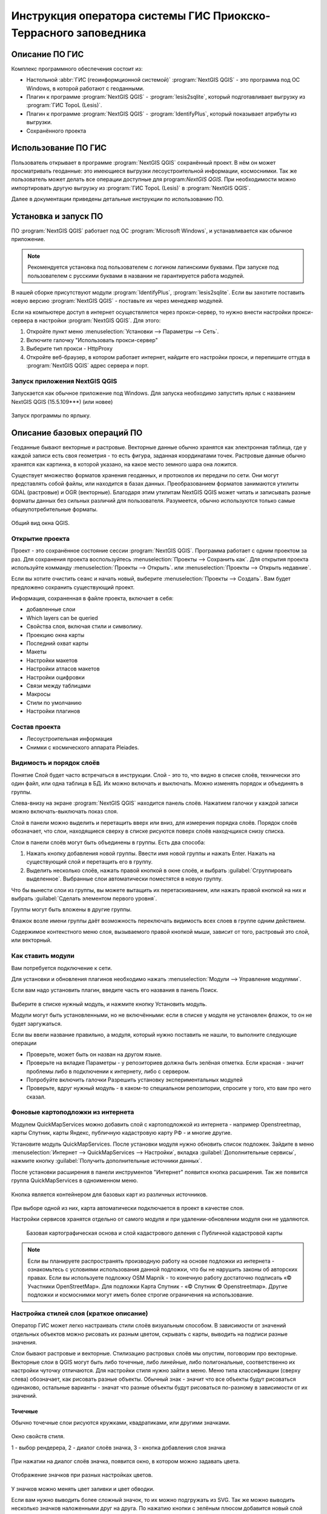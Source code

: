 .. sectionauthor:: Артём Светлов <@nextgis.ru>

.. pt-zapovednik:

Инструкция оператора системы ГИС Приокско-Террасного заповедника
=============================================================================================

.. 
   Установка и запуск ПО
   Описание базовых операций ПО 
   -Открытие проекта
   -Видимость и порядок слоёв
   -Настройка стилей слоя
   -Просмотр таблицы атрибутов
   -Плагин IdentifyPlus
   -Настройка макет
   Описание импорта из Lesis
   Ссылки на другие инструкции

Описание ПО ГИС
----------------------------------------------

Комплекс программного обеспечения состоит из:

* Настольной :abbr:`ГИС (геоинформционной системой)` :program:`NextGIS QGIS` - это программа под ОС Windows, в которой работают с геоданными.
* Плагин к программе :program:`NextGIS QGIS` - :program:`lesis2sqlite`, который подготавливает выгрузку из :program:`ГИС TopoL (Lesis)`.
* Плагин к программе :program:`NextGIS QGIS` - :program:`IdentifyPlus`, который показывает атрибуты из выгрузки.
* Сохранённого проекта 

Использование ПО ГИС 
---------------------------------------------------------

Пользователь открывает в программе :program:`NextGIS QGIS` сохранённый проект. В нём он может просматривать геоданные: это имеющиеся выгрузки лесоустроительной информации, космоснимки. Так же пользователь может делать все операции доступные для program:`NextGIS QGIS`.
При необходимости можно импортировать другую выгрузку из :program:`ГИС TopoL (Lesis)` в :program:`NextGIS QGIS`. 

Далее в документации приведены детальные инструкции по использованию ПО.

Установка и запуск ПО
----------------------------------------------

ПО :program:`NextGIS QGIS` работает под ОС :program:`Microsoft Windows`, и устанавливается как обычное приложение. 

.. note::

   Рекомендуется установка под пользователем с логином латинскими буквами. При запуске под пользователем с русскими буквами в названии не гарантируется работа модулей.

В нашей сборке присутствуют модули :program:`IdentifyPlus`, :program:`lesis2sqlite`. Если вы захотите поставить новую версию :program:`NextGIS QGIS` - поставьте их через менеджер модулей.

Если на компьютере доступ в интернет осуществляется через прокси-сервер, то нужно внести настройки прокси-сервера в настройки  :program:`NextGIS QGIS`. Для этого:

1. Откройте пункт меню :menuselection:`Установки --> Параметры --> Сеть`.  
2. Включите галочку "Использовать прокси-сервер"
3. Выберите тип прокси - HttpProxy
4. Откройте веб-браузер, в котором работает интернет, найдите его настройки прокси, и перепишите оттуда в :program:`NextGIS QGIS` адрес сервера и порт.

Запуск приложения NextGIS QGIS
``````````````````````````````````````````````

Запускается как обычное приложение под Windows. Для запуска необходимо запустить ярлык с названием NextGIS QGIS (15.5.109***) (или новее)

.. figure:: _static/LREGQgisIcon.png
   :name: LREGQgisIcon
   :align: center

   Запуск программы по ярлыку.


Описание базовых операций ПО 
----------------------------------------------

Геоданные бывают векторные и растровые.
Векторные данные обычно хранятся как электронная таблица, где у каждой записи есть своя геометрия - то есть фигура, заданная координатами точек. 
Растровые данные обычно хранятся как картинка, в которой указано, на какое место земного шара она ложится. 

Существует множество форматов хранения геоданных, и протоколов их передачи по сети. Они могут представлять собой файлы, или находится в базах данных. 
Преобразованием форматов занимаются утилиты GDAL (растровые) и OGR (векторные). Благодаря этим утилитам NextGIS QGIS может читать и записывать разные форматы данных без сильных различий для пользователя.
Разумеется, обычно используются только самые общеупотребительные форматы.  


.. figure:: _static/QGISLesisMain.png
   :name: QGISLesisMain
   :align: center
   :width: 15cm

   Общий вид окна QGIS.


Открытие проекта
``````````````````````````````````````````````

Проект - это сохранённое состояние сессии :program:`NextGIS QGIS`. Программа работает с одним проектом за раз. Для сохранения проекта воспользуйтесь :menuselection:`Проекты --> Сохранить как`. Для открытия проекта используйте комманду :menuselection:`Проекты --> Открыть`.  или  :menuselection:`Проекты --> Открыть недавние`.


Если вы хотите очистить сеанс и начать новый, выберите :menuselection:`Проекты --> Создать`. Вам будет предложено сохранить существующий проект.

Информация, сохраненная в файле проекта, включает в себя:

* добавленные слои
* Which layers can be queried
* Свойства слоя, включая стили и символику.
* Проекцию окна карты
* Последний охват карты
* Макеты
* Настройки макетов
* Настройки атласов макетов
* Настройки оцифровки
* Связи между таблицами
* Макросы
* Стили по умолчанию
* Настройки плагинов

Состав проекта
``````````````````````````````````````````````

* Лесоустроительная информация
* Снимки с космического аппарата Pleiades.


Видимость и порядок слоёв
``````````````````````````````````````````````

Понятие Слой будет часто встречаться в инструкции. Слой - это то, что видно в списке слоёв, технически это один файл, или одна таблица в БД. 
Их можно включать и выключать. Можно изменять порядок и объединять в группы.


Слева-внизу на экране :program:`NextGIS QGIS` находится панель слоёв. Нажатием галочки у каждой записи можно включать-выключать показ слоя.

Слой в панели можно выделить и перетащить вверх или вниз, для измерения порядка слоёв. Порядок слоёв обозначает, что слои, находящиеся сверху в списке рисуются поверх слоёв находчщихся снизу списка. 


Cлои в панели слоёв могут быть объединены в группы. Есть два способа:

1. Нажать кнопку добавления новой группы. Ввести имя новой группы и нажать Enter. Нажать на существующий слой и перетащить его в группу.
2. Выделить несколько слоёв, нажать правой кнопкой в окне слоёв, и выбрать :guilabel:`Сгруппировать выделенное`. Выбранные слои автоматически поместятся в новую группу. 

Что бы вынести слои из группы, вы можете вытащить их перетаскиванием, или нажать правой кнопкой на них и выбрать :guilabel:`Сделать элементом первого уровня`.

Группы могут быть вложены в другие группы.

Флажок возле имени группы даёт возможность переключать видимость всех слоев в группе одним действием.

Содержимое контекстного меню слоя, вызываемого правой кнопкой мыши, зависит от того, растровый это слой, или векторный.


Как ставить модули
``````````````````````````````````````````````

Вам потребуется подключение к сети. 

Для установки и обновления плагинов необходимо нажать :menuselection:`Модули --> Управление модулями`.

Если вам надо установить плагин, введите часть его названия в панель Поиск. 


.. figure:: _static/modules_control.png

Выберите в списке нужный модуль, и нажмите кнопку Установить модуль. 

Модули могут быть установленными, но не включёнными: если в списке у модуля не установлен флажок, то он не будет заргужаться.

Если вы ввели название правильно, а модуля, который нужно поставить не нашли, то выполните следующие операции

* Проверьте, может быть он назван на другом языке.
* Проверьте на вкладке Параметры - у репозиториев должна быть зелёная отметка. Если красная - значит проблемы либо в подключении к интернету, либо с сервером.
* Попробуйте включить галочки Разрешить установку экспериментальных модулей
* Проверьте, вдруг нужный модуль - в каком-то специальном репозитории, спросите у того, кто вам про него сказал. 



Фоновые картоподложки из интернета
``````````````````````````````````````````````

Модулем QuickMapServices можно добавить слой с картоподложкой из интернета - например Openstreetmap, карты Спутник, карты Яндекс, публичную кадастровую карту РФ - и многие другие.

Установите модуль QuickMapServices.
После установки модуля нужно обновить список подложек. Зайдите в меню :menuselection:`Интернет --> QuickMapServices --> Настройки`, вкладка :guilabel:`Дополнительные сервисы`, нажмите кнопку :guilabel:`Получить дополнительные источники данных`. 

После установки расширения в панели инструментов "Интернет" появится кнопка расширения. Так же появится группа QuickMapServices в одноименном меню.

.. figure:: _static/modules_Qms-button.png

Кнопка является контейнером для базовых карт из различных источников.

.. figure:: _static/modules_Qms-contrib-4.png

При выборе одной из них, карта автоматически подключается в проект в качестве слоя. 

Настройки сервисов хранятся отдельно от самого модуля и при удалении-обновлении модуля они не удаляются.


.. figure:: _static/modules_Qms-main.jpg

    Базовая картографическая основа и слой кадастрового деления с Публичной кадастровой карты



.. note::
    Если вы планируете распространять производную работу на основе подложки из интернета - ознакомьтесь с условиями использования данной подложки, что бы не нарушить законы об авторских правах. Если вы используете подложку OSM Mapnik - то конечную работу достаточно подписать «© Участники OpenStreetMap». Для подложки Карта Спутник - «© Спутник © Openstreetmap». Другие подложки и космоснимки могут иметь более строгие ограничения на использование. 





Настройка стилей слоя (краткое описание)
``````````````````````````````````````````````


Оператор ГИС может легко настраивать стили слоёв визуальным способом. В зависимости от значений отдельных объектов можно рисовать их разным цветом, скрывать с карты, выводить на подписи разные значения. 


Слои бывают растровые и векторные. Стилизацию растровых слоёв мы опустим, поговорим про векторные.
Векторные слои в QGIS могут быть либо точечные, либо линейные, либо полигональные, соответственно их настройки чуточку отличаются. 
Для настройки стиля нужно зайти в меню. Меню типа классификации (сверху слева) обозначает, как рисовать разные объекты. Обычный знак - значит что все объекты будут рисоваться одинаково, остальные варианты - значат что разные объекты будут рисоваться по-разному в зависимости от их значений.

Точечные
^^^^^^^^^^

Обычно точечные слои рисуются кружками, квадратиками, или другими значками.


.. figure:: _static/QGISStylingWindow.png
   :name: QGISStylingWindow
   :align: center
   :width: 15cm

   Окно свойств стиля.

   1 - выбор рендерера, 2 - диалог слоёв значка, 3 - кнопка добавления слоя значка

При нажатии на диалог слоёв значка, появится окно, в котором можно задавать цвета.


.. figure:: _static/QGISStylingWindowPointsColors.png
   :name: QGISStylingWindowPointsColors
   :align: center

   Отображение значков при разных настройках цветов.



У значков можно менять цвет заливки и цвет обводки.


Если вам нужно выводить более сложный значок, то их можно подгружать из SVG. Так же можно выводить несколько значков наложенными друг на друга. 
По нажатию кнопки с зелёным плюсом добавится новый слой значка. Если нажать на значок в вертикальном списке, то появится окно настроек маркера, в котором можно выбрать показ из SVG.


Линейные 
^^^^^^^^^^
У линий можно задавать толщину, цвета, и тому подобное.
Так же можно рисовать несколько линий друг над другом разной толщины, или же со смещением вбок. Таким образом рисуются двойные линии, линии с обводкой.

    Окно настройки линий.

Так же на линии можно рисовать точки. Можно рисовать точки в узлах линии, или рисовать их раномерно вдоль линии.

Полигоны
^^^^^^^^^^

У полигонов можно задавать цвета, текстуры, штриховку, и прочее.


Варианты типов классификации
^^^^^^^^^^^^^^^^^^^^^^^^^^^^^^^^^^^^^^^^

* Простой - рисуется всё одинаково
* Градуированый знак - объекты рисуются разным цветом, плавно изменяющимся в зависимости от числового значения в каком-либо атрибуте. Количество вариантов цветов может быть меньше вариантов значений. Для работы необходимо, что бы атрибут имел числовой тип.

.. figure:: _static/graduatesymbol_ng_line.png
   :name: graduatesymbol_ng_line
   :align: center
   :width: 15cm

   Окно отрисовки градуированым знаком.

* Уникальные значения - объекты рисуются разным цветом. Каждое значение нарисуется своим цветом (а градуированый знак - несколько соседних значений могут рисоваться одним цветом). Это работает со всеми типами атрибутов.

.. figure:: _static/categorysymbol_ng_line.png
   :name: categorysymbol_ng_line
   :align: center
   :width: 15cm

   Окно отрисовки уникальными значениями.

* Правила - для каждого цвета пользователь задаёт SQL-запрос. Если этот запрос выдаёт true для конкретного объекта - то он рисуется этим цветом. Этим же способом можно отображать на экране только объекты с конкретными значениями атрибутов.

.. figure:: _static/rulesymbol_ng_line.png
   :name: rulesymbol_ng_line
   :align: center
   :width: 15cm

   Окно отрисовки по правилам.


* Точки со смещением - только для точек. Если несколько точек имеют одинаковые или близкие координаты, то в этом месте будет рисоваться большой кружок (или кластер)


.. figure:: _static/QGISStylingPointsCluster.png
   :name: QGISStylingPointsCluster
   :align: center

   Отображение точек рендерером "Точки со смещением".


.. note::

   Более подробно настройке стилей описано по адресу http://docs.nextgis.ru/docs_ngqgis/source/map.html#id20 (на русском языке).


Просмотр таблицы атрибутов
``````````````````````````````````````````````

У векторных слоёв есть атрибуты. Их можно смотреть в таблице. 

.. figure:: _static/LREGQGISAttributeTable1.png
   :name: LREGQGISAttributeTable1
   :align: center
   :width: 15cm
   
   Таблица атрибутов.

Одна запись в таблице - это один объект в слое.
Столбцы - это атрибуты слоя. 
У каждого объекта есть геометрия, которая отображается на карте. 

Можно настроить, что бы таблица атрибутов открывалась в отдельном окне, а можно - что бы она всегда была внутри основного окна программы.

.. figure:: _static/LREGQGISAttributeTable2.png
   :name: LREGQGISAttributeTable2
   :align: center
   :width: 15cm
   
   Таблица атрибутов.

.. figure:: _static/LREGQGISAttributeTable3.png
   :name: LREGQGISAttributeTable3
   :align: center
   :width: 15cm

   Таблица атрибутов.
   
При желании легко можно настроить, что бы объекты из одного слоя но с разными атрибутами рисовались с разным оформлением. См. инструкции по QGIS.

В таблице атрибутов чаще всего используются следующие кнопки:

.. figure:: _static/LREGQGISAttributeTable4.png
   :name: LREGQGISAttributeTable4
   :align: center
   :width: 15cm

   Кнопки в таблице атрибутов.


1.  сортировка по полю
2.  включить режим редактирования слоя. Теперь в слое можно править значения, как в электронной таблице, и править геометрию.
3.  сохранить правки в этом слое (отдельно от сохранения всего проекта)
4.  Удалить выделенные обьекты.
5.  Снять выделение с объектов
6.  Переместить карту на выделеный объект или несколько объектов
7.  Изменить масштаб карты на выделенный объект или несколько объектов
8.  Копировать-вставить выделенные объекты (вместе с геометрией)
9.  Удалить или добавить атрибут (столбец)
10.  Запуск калькулятора полей - он добавляет новый столбец со значениями по форулам, как в Excel


.. figure:: _static/LREGQGISAttributeTableSearch.png
   :name: LREGQGISAttributeTableSearch
   :align: center
   :width: 15cm

   Пример использования выражения для поиска обьектов в слое по значениям.


Идентификация через IdentifyPlus
``````````````````````````````````````````````
Этим плагином можно щёлкать на карту и просматривать атрибуты слоёв. При просмотре лесоустроительной информации он показывает вложенные элементы. 

1. Откройте рабочий проект с лесоустроительной информацией.
2. Нажмите на кнопку модуля IdentifyPlus

.. figure:: _static/QGISIdentifyPlusStartTaskbar.png
   :name: QGISIdentifyPlusStartTaskbar
   :align: center
   :width: 15cm

   Запуск модуля IdentifyPlus.

.. figure:: _static/QGISIdentifyPlusStartMenu.png
   :name: QGISIdentifyPlusStartMenu
   :align: center
   :width: 15cm

   Запуск модуля IdentifyPlus через меню.

3. Щёлкните мышкой на карте на один из выделов.
4. В появившемся окне справа появится список атрибутов выдела. 

.. figure:: _static/QGISIdentifyPlusForest1.png
   :name: QGISIdentifyPlusForest1
   :align: center
   :width: 15cm

   Просмотр атрибутов с помощью модуля IdentifyPlus.

.. figure:: _static/QGISIdentifyPlusForest2.png
   :name: QGISIdentifyPlusForest2
   :align: center
   :width: 15cm

   Просмотр атрибутов с помощью модуля IdentifyPlus.

Идентификация объектов через стандартный инструмент
```````````````````````````````````````````````````

В :program:`NextGIS QGIS` есть возможность нажимать на объекты векторных слоёв на карте мышкой, и просматривать их атрибуты. Это называется "Идентификация".

.. figure:: _static/LREGQGISIdentify.png
   :name: LREGQGISIdentify
   :align: center
   :width: 15cm
   
   Работа инструмента идентификации.

Выберите инструмент идентификации (1). Щёлкните на каком-нибудь объекте на карте (2). На экран выведутся его атритуты(3). В панели инструментов "Результат определения" (4) можно настроить, что именно будет показываться на экране при нажатии: будет ли открываться отдельное окно, или нет.

.. figure:: _static/LREGQGISSelect.png
   :name: LREGQGISSelect
   :align: center
   :width: 15cm
   
   Выделение нескольких объектов (в таблице атрибутов - режим "Выделенные объекты").

Рядом есть жёлтая иконка - выделения объектов(1). Она выделяет объекты в том слое, который выбран в меню слоёв. Выделеные объекты подсвечиваются в таблице атрибутов, их можно скопировать или удалить. 
Выделять можно по клику, или обводя область рамкой. Может быть выделено несколько объектов по очереди с нажатой клавишей Ctrl.   
Правее - кнопка "Снять выделение".

Настройка макета
``````````````````````````````````````````````
Имеющуюся карту можно подготовить к выводу на печать, или показа в виде файла изображения. Во избежание размывания изображения необходимо уделять внимание разрешению карты при экспорте. 
Если вам нужно напечатать карту, или сделать из неё картинку для публикации в сети - воспользуйтесь пунктом на :menuselection:`Проекты --> Создать макет`.

.. note:: Если вы планируете опубликовать полученную картинку - проверьте, допустимо ли такое использование с точки зрения лицензии на данные, использованные в карте. 

.. note:: Если на карте используется тайловая подложка, то при генерации макета возможно её ресемплирование. Это значит, что она будет выглядеть размытой. Для обеспечения высокого качества вместо тайлов нужно использовать векторные данные.

Компоновщик карты имеет возможность экспорта в форматы png, pdf, jpeg, svg.




При открытии компоновщика макетов на экране появится запрос. :program:`NextGIS QGIS` спросит у вас имя макета, но его можно оставить пустым.
 
.. figure:: _static/QGISComposerWindow2.png
   :name: QGISComposerWindow2
   :align: center
   :width: 15cm
   
   Окно компоновщика.

Нажмите Ок, и появится окно компоновщика. На нём изображен макет. На макет оператор добавляет карту (или несколько карт), легенду (список условных обозначений), иллюстрации и надписи.


.. figure:: _static/QGISComposerWindow1.png
   :name: QGISComposerWindow1
   :align: center
   :width: 15cm
   
   Окно компоновщика.

На макет нужно добавить карту. В панели кнопок найдите кнопку 

.. image:: _static/QGISComposerWindow3AddMap.png
   :alt: Кнопка Добавить карту

Добавить карту. 



Нажмите её, и растяните прямоугольник по макету. Теперь на макет добавится карта, в том охвате и с теми слоями, что были включены в основном окне :program:`NextGIS QGIS`.
Если вы в основном окне QGIS добавите или отключите слои, то на карте в макете они так же изменятся. А вот охват карты в макете меняется независимо.


.. figure:: _static/QGISComposerWindow5labels.png
   :name: QGISComposerWindow5labels
   :align: center
   :width: 15cm
   
   Настройка карты в компоновщике.

1. Инструмент :guilabel:`прокрутки макета`. Можно двигать сам макет в компоновщике.
2. Инструмент :guilabel:`увеличить макет`. Увеличивает изображение макета (не карту).
3. Инструмент :guilabel:`выделить/переместить элемент`. Можно выделить карту, и двигать её по странице макета. Можно взять карту за края, и изменять её размер. Действует "прилипание", таким образом её можно растянуть на весь лист.
4. Инструмент :guilabel:`переместить содержимое элемента`. Можно щёлкнуть внутрь карты, и двигать её изображение (менять охват). При вращении колеса мыши изменяется масштаб. При вращении колеса мыши с нажатой клавишей Ctrl масштаб изменяется более точно.
5. Инструмент :guilabel:`добавить карту`.
6. Инструмент :guilabel:`добавить изображение`.
7. Инструмент :guilabel:`добавить текст`. 
8. Инструмент :guilabel:`добавить легенду`.
9. Инструмент :guilabel:`добавить масштабную линейку`.
10. Вкладка :guilabel:`Макет`. В ней можно менять формат бумаги и разрешение в dpi.
11. Вкладка :guilabel:`Свойства элемента`. Это - свойства конкретно того элемента, что выделены инструментом из пункта 3.
12. Вкладка :guilabel:`Атлас`.

Когда макет свёрстан, нажмите :menuselection:`Макет --> Экспорт в изображение`.

.. note:: Если вы не знаете, какой формат выбрать для экспорта карты - используйте png. Если в макете используются космоснимки, то jpg. Если планируется печать на принтере - то pdf. 

Атлас.
Имеется возможность сгенерировать набор карт с одинаковыми макетами, но на разные места. Например, вам нужно сделать карту заповедника, который состоит из 4 отдельных участков. Для этого вам понадобится специальный векторный слой, из которого будут браться границы карт. Пройдите на вкладку Атлас.


.. figure:: _static/QGISComposerWindow4.png
   :name: QGISComposerWindow4
   :align: center
   :width: 15cm
   
   Пример настроек генерации атласа.


.. note::

   Это было краткое руководство. Подробнее -  см. https://docs.qgis.org/2.8/ru/docs/user_manual/print_composer/print_composer.html
 

Описание импорта из TopoL (Lesis)
``````````````````````````````````````````````

Для :program:`NextGIS QGIS` нами был разработан модуль :program:`lesis2sqlite`, который открывает выгрузки лесоустроительной информации в формате программы :program:`TopoL (Lesis)`.
Он считывает каталог с выгрузкой, конвертирует её в файл SpatiaLite, и добавляёт из этого SpatiaLite слои в окно :program:`NextGIS QGIS`. Информацию по выделам можно далее просматривать модулем IdentifyPlus.

.. note:: Cтили этот модуль не добавляет. Их нужно загружать отдельно. 

Для открытия выгрузки в :program:`NextGIS QGIS`  нужно сделать следующие операции:

* Запустить приложение NextGIS QGIS (При установке на другой компьютер - см. Запуск приложения NextGIS QGIS)
* Открыть проект с лесоустроительной информацией.
* Найти каталог с выгрузкой.

Пример структуры выгрузки (сокращённый) ::

        │   ├── D
        │   │   ├── Connect.mdb
        │   │   ├── Gulf.mdb
        │   │   ├── Lh1.DBF
        │   │   ├── Lh1.DBT
        │   │   ├── Lh1.MDX
        │   │   ├── Lh2.DBF
        │   │   ├── Lh2.MDX
        │   │   ├── Lh3.DBF
        │   │   ├── Lh3.MDX
        │   │   ├── Lh4.DBF
        │   │   ├── Lh4.MDX
        │   │   ├── LInfo.rtf
        │   │   └── SubRF.DBF
        │   ├── Filters
        │   ├── FONTY.TXT
        │   ├── GROUPS.DBF
        │   ├── Groups_ocifrovka.dbf
        │   ├── info_L.ini
        │   ├── kv.zta
        │   ├── Les.tps
        │   ├── Linzn.txt
        │   ├── n
        │   │   ├── AdmRan.DBF
        │   │   ├── AnalVyp.dbf
        │   │   ├── Arenda.dbf
        │   │   ├── ArhForm.DBF
        │   │   ├── arnBase.DBF
        │   │   ├── arnLesse.DBF
        │   │   ├── arnLessor.dbf
        │   │   ├── arnVidPolz.DBF
        │   │   ├── BolotnRast.dbf
        │   │   ├── bonid.DBF
        │   │   ├── Bonitet.dbf
        │   │   ├── Connect.mdb
        │   │   ├── conv_DB.ini
        │   │   ├── Cz_CLP.zvf
        │   │   ├── DBDWORK.INI
        │   │   ├── digres.tps
        │   │   ├── DIGRES.ZTA
        │   │   ├── DimVys.DBF
        │   │   ├── EdIzm.DBF
        │   │   ├── Ekspoz.dbf
        │   │   ├── ErrP.DBF
        │   │   ├── ErrP.DBT
        │   │   ├── ErrP.ini
        │   │   ├── ErzSkl.DBF
        │   │   ├── estet.tps
        │   │   ├── ESTET.ZTA
        │   ├── PARAMETR.MDB
        │   ├── Plan.tps
        │   ├── SRAFY.TXT
        │   ├── STYLY.TXT
        │   ├── TopoL.bk1
        │   ├── TopoL.bk2
        │   ├── Topolflt.exp
        │   ├── TOPOLINF.EXP
        │   ├── TopoL.INI
        │   └── TrueType.INI
        ├── tree.txt
        ├── VD
        │   ├── coordsys.xml
        │   ├── Выдел.DBF
        │   ├── Выдел.SHP
        │   └── Выдел.SHX
        ├── Vd_L
        │   ├── coordsys.xml
        │   ├── Визир.DBF
        │   ├── Визир.SHP
        │   ├── Визир.SHX
        │   ├── Выдела_гр.DBF
        │   ├── Выдела_гр.SHP
        │   ├── Выдела_гр.SHX
        │   ├── Геоход_окр.DBF
        │   ├── Геоход_окр.SHP
        │   ├── Геоход_окр.SHX
        │   ├── Геох_пов_т.DBF
        │   ├── Геох_пов_т.SHP
        │   ├── Геох_пов_т.SHX
   

* Нажать на :menuselection:`Модули --> Lesis2sqlite --> Import`.
* Указать в панели Папка каталог, где лежат файлы.
* Указать в панели SHP путь к каталогу, в котором находятся shp-файлы
* Указать в панели  - путь и имя файла sqlite, в который запишется выгрузка. Этот файл создастся модулем.
* Нажать на кнопку

.. figure:: _static/QGISlesis2sqlite.png
   :name: QGISlesis2sqlite
   :align: center
   :width: 15cm
   
   Окно модуля lesis2sqlite с указаными каталогами.

* В :program:`NextGIS QGIS` добавится два слоя - выделы и полигоны. 

Этими слоями уже можно пользоваться, но у них нет оформления. Вы можете скопировать его из старых слоёв из рабочего проекта. 

* В контекстном меню старого слоя Выделы выберите :menuselection:`Стили --> Копировать стиль`. 

.. figure:: _static/QGISlesis2sqliteCopyStyle.png
   :name: QGISlesis2sqliteCopyStyle
   :align: center
   :width: 15cm

   Копирование стилей.


* В контекстном меню нового слоя с выделами выберите :menuselection:`Стили --> Вставить стиль`.
* Повторите операцию для слоя кварталов.

